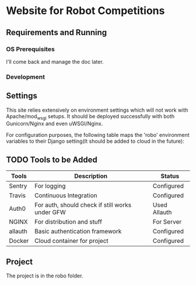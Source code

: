 


* Website for Robot Competitions
  
** Requirements and Running

*** OS Prerequisites
I'll come back and manage the doc later.
*** Development

** Settings
This site relies extensively on environment settings which will not work with
 Apache/mod_wsgi setups. It should be deployed successfully with both 
Gunicorn/Nginx and even uWSGI/Nginx.

For configuration purposes, the following table maps the 'robo' environment
 variables to their Django setting(It should be added to cloud in the future):


** TODO Tools to be Added
|---------+-------------------------------------------------+--------------|
| Tools   | Description                                     | Status       |
|---------+-------------------------------------------------+--------------|
| Sentry  | For logging                                     | Configured   |
| Travis  | Continuous Integration                          | Configured   |
| Auth0   | For auth, should check if still works under GFW | Used Allauth |
| NGINX   | For distribution and stuff                      | For Server   |
| allauth | Basic authentication framework                  | Configured   |
| Docker  | Cloud container for project                     | Configured   |
|---------+-------------------------------------------------+--------------|

** Project
The project is in the robo folder. 

